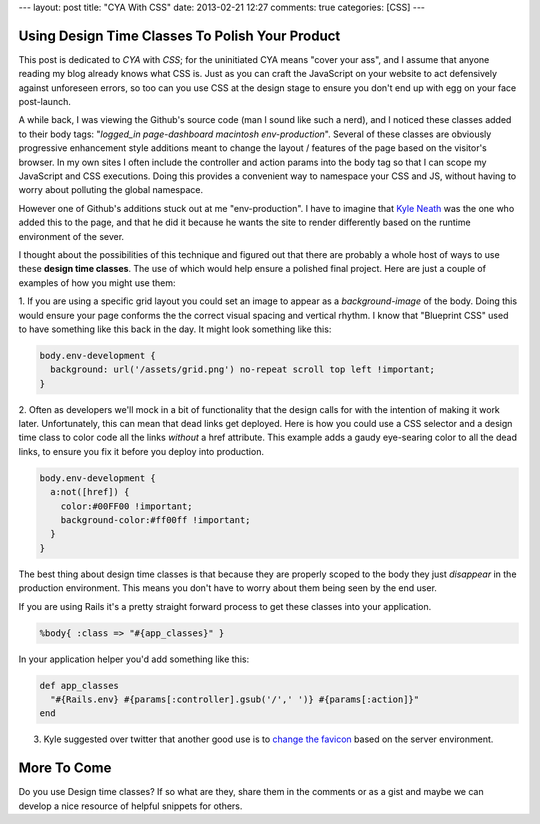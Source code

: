 ---
layout: post
title: "CYA With CSS"
date: 2013-02-21 12:27
comments: true
categories: [CSS]
---

Using Design Time Classes To Polish Your Product
~~~~~~~~~~~~~~~~~~~~~~~~~~~~~~~~~~~~~~~~~~~~~~~~

This post is dedicated to *CYA* with *CSS*; for the uninitiated CYA means "cover your ass", and I assume that anyone reading my blog already
knows what CSS is. Just as you can craft the JavaScript on your website to act defensively against unforeseen errors, so too can you use 
CSS at the design stage to ensure you don't end up with egg on your face post-launch.

A while back, I was viewing the Github's source code (man I sound like such a nerd), and I noticed these classes added to their body
tags: "*logged_in page-dashboard macintosh  env-production*". Several of these classes are obviously progressive enhancement style
additions meant to change the layout / features of the page based on the visitor's browser. In my own sites I often include the controller
and action params into the body tag so that I can scope my JavaScript and CSS executions. Doing this provides a convenient way to namespace
your CSS and JS, without having to worry about polluting the global namespace.

However one of Github's additions stuck out at me "env-production".
I have to imagine that `Kyle Neath <http://http://warpspire.com/>`_ was the one who added this to the page, and that he did it because 
he wants the site to render differently based on the runtime environment of the sever. 

I thought about the possibilities of this technique and figured out that there are probably a whole host of ways to use these
**design time classes**. The use of which would help ensure a polished final project. Here are just a couple of examples of how you
might use them:

1. If you are using a specific grid layout you could set an image to appear as a `background-image` of the body. Doing this would 
ensure your page conforms the the correct visual spacing and vertical rhythm. I know that "Blueprint CSS" used to have something like
this back in the day. It might look something like this:

.. code-block:: css

  body.env-development {
    background: url('/assets/grid.png') no-repeat scroll top left !important;
  }

2. Often as developers we'll mock in a bit of functionality that the design calls for with the intention of making it work later.
Unfortunately, this can mean that dead links get deployed. Here is how you could use a CSS selector and a design time class to 
color code all the links *without* a href attribute. This example adds a gaudy eye-searing color to all the dead links, to ensure you
fix it before you deploy into production.

.. code-block:: css

  body.env-development {
    a:not([href]) {
      color:#00FF00 !important;
      background-color:#ff00ff !important; 
    }
  }

The best thing about design time classes is that because they are properly scoped to the body they just *disappear* in the production
environment. This means you don't have to worry about them being seen by the end user.

If you are using Rails it's a pretty straight forward process to get these classes into your application. 

.. code-block:: haml

  %body{ :class => "#{app_classes}" }
  
In your application helper you'd add something like this:

.. code-block:: ruby

  def app_classes
    "#{Rails.env} #{params[:controller].gsub('/',' ')} #{params[:action]}"
  end
  
3. Kyle suggested over twitter that another good use is to `change the favicon <https://twitter.com/kneath/status/304706570246299648/photo/1>`_ based on the server environment.

More To Come
~~~~~~~~~~~~

Do you use Design time classes? If so what are they, share them in the comments or as a gist and maybe we can develop a nice resource
of helpful snippets for others.
